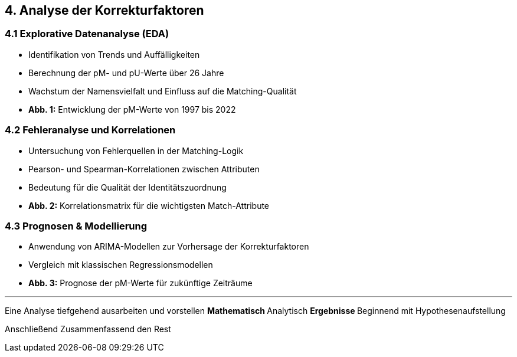 == 4. Analyse der Korrekturfaktoren

=== 4.1 Explorative Datenanalyse (EDA)

* Identifikation von Trends und Auffälligkeiten
* Berechnung der pM- und pU-Werte über 26 Jahre
* Wachstum der Namensvielfalt und Einfluss auf die Matching-Qualität
* *Abb. 1:* Entwicklung der pM-Werte von 1997 bis 2022

=== 4.2 Fehleranalyse und Korrelationen

* Untersuchung von Fehlerquellen in der Matching-Logik
* Pearson- und Spearman-Korrelationen zwischen Attributen
* Bedeutung für die Qualität der Identitätszuordnung
* *Abb. 2:* Korrelationsmatrix für die wichtigsten Match-Attribute

=== 4.3 Prognosen & Modellierung

* Anwendung von ARIMA-Modellen zur Vorhersage der Korrekturfaktoren
* Vergleich mit klassischen Regressionsmodellen
* *Abb. 3:* Prognose der pM-Werte für zukünftige Zeiträume

---

Eine Analyse tiefgehend ausarbeiten und vorstellen
** Mathematisch
** Analytisch
** Ergebnisse
** Beginnend mit Hypothesenaufstellung

Anschließend Zusammenfassend den Rest